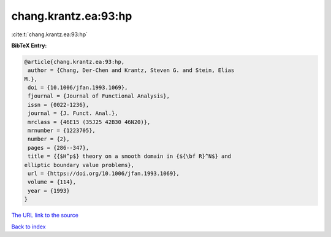 chang.krantz.ea:93:hp
=====================

:cite:t:`chang.krantz.ea:93:hp`

**BibTeX Entry:**

.. code-block:: bibtex

   @article{chang.krantz.ea:93:hp,
    author = {Chang, Der-Chen and Krantz, Steven G. and Stein, Elias
   M.},
    doi = {10.1006/jfan.1993.1069},
    fjournal = {Journal of Functional Analysis},
    issn = {0022-1236},
    journal = {J. Funct. Anal.},
    mrclass = {46E15 (35J25 42B30 46N20)},
    mrnumber = {1223705},
    number = {2},
    pages = {286--347},
    title = {{$H^p$} theory on a smooth domain in {${\bf R}^N$} and
   elliptic boundary value problems},
    url = {https://doi.org/10.1006/jfan.1993.1069},
    volume = {114},
    year = {1993}
   }

`The URL link to the source <ttps://doi.org/10.1006/jfan.1993.1069}>`__


`Back to index <../By-Cite-Keys.html>`__
